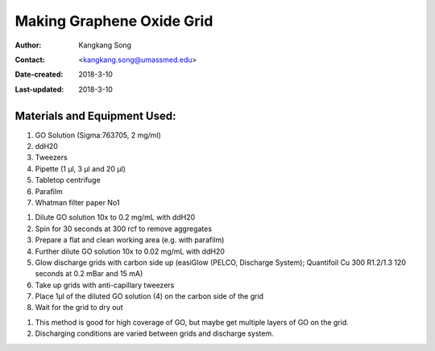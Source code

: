 .. _graphene-oxide-grid:

Making Graphene Oxide Grid
===========================

:Author: Kangkang Song
:Contact: <kangkang.song@umassmed.edu>
:Date-created: 2018-3-10
:Last-updated: 2018-3-10

.. glossary::

   Abstract
      This protocol is based on MRC LMB one. And we got some ideas from Xudong Wu at Harvard Medical School.
      
      
.. _material:

Materials and Equipment Used:
-----------------------------

1. GO Solution (Sigma:763705, 2 mg/ml)
#. ddH20
#. Tweezers
#. Pipette (1 µl, 3 µl and 20 µl)
#. Tabletop centrifuge
#. Parafilm
#. Whatman filter paper No1

.. _procedure:

1. Dilute GO solution 10x to 0.2 mg/mL with ddH20
2. Spin for 30 seconds at 300 rcf to remove aggregates
3. Prepare a flat and clean working area (e.g. with parafilm)
4. Further dilute GO solution 10x to 0.02 mg/mL with ddH20
5. Glow discharge grids with carbon side up (easiGlow (PELCO, Discharge System); Quantifoil Cu 300 R1.2/1.3 120 seconds at 0.2 mBar and 15 mA)
6. Take up grids with anti-capillary tweezers
7. Place 1µl of the diluted GO solution (4) on the carbon side of the grid
8. Wait for the grid to dry out

.. Note::

1. This method is good for high coverage of GO, but maybe get multiple layers of GO on the grid. 
2. Discharging conditions are varied between grids and discharge system.

